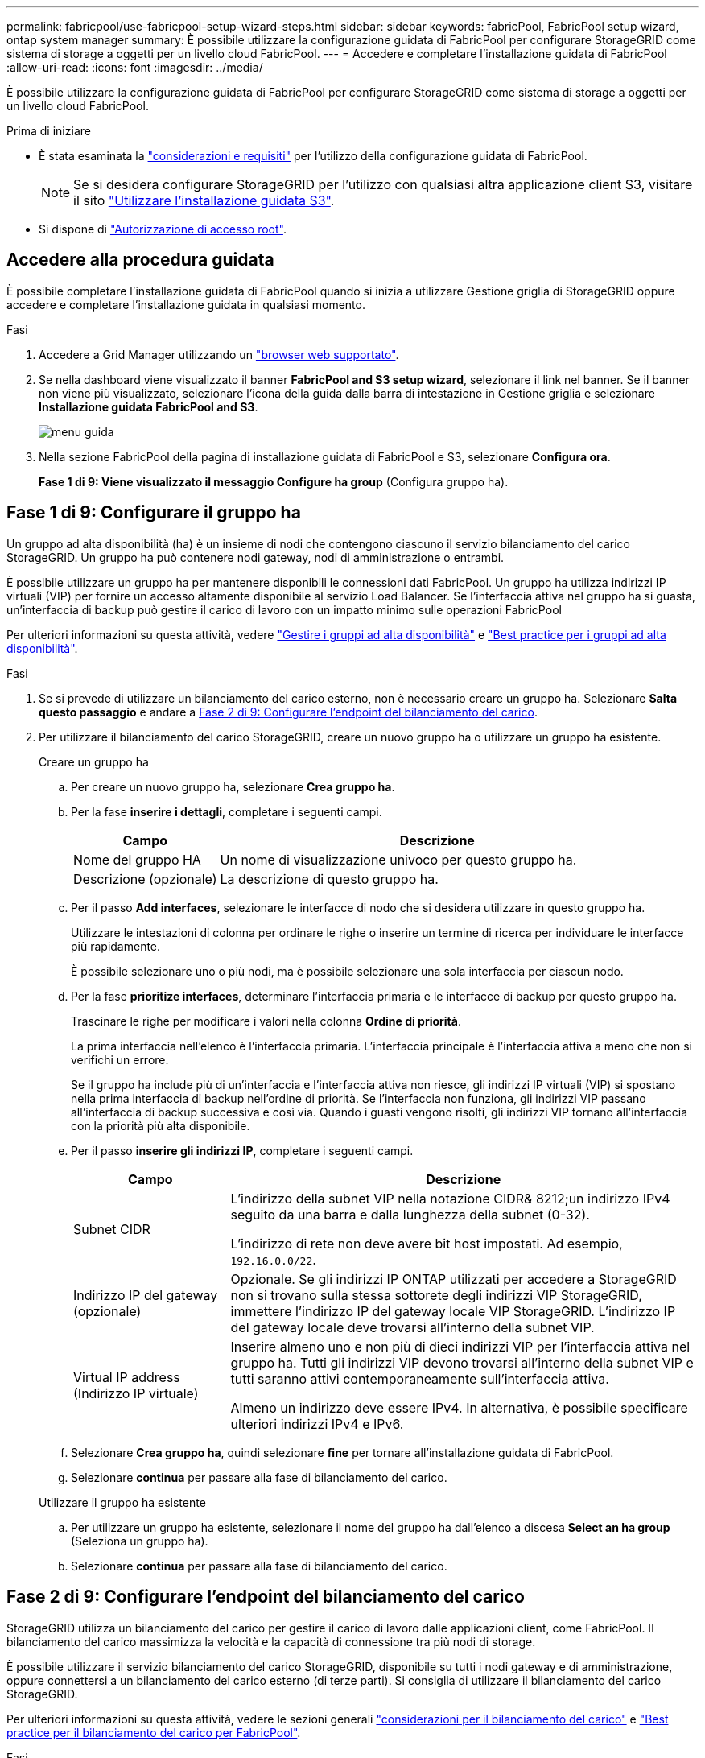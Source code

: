 ---
permalink: fabricpool/use-fabricpool-setup-wizard-steps.html 
sidebar: sidebar 
keywords: fabricPool, FabricPool setup wizard, ontap system manager 
summary: È possibile utilizzare la configurazione guidata di FabricPool per configurare StorageGRID come sistema di storage a oggetti per un livello cloud FabricPool. 
---
= Accedere e completare l'installazione guidata di FabricPool
:allow-uri-read: 
:icons: font
:imagesdir: ../media/


[role="lead"]
È possibile utilizzare la configurazione guidata di FabricPool per configurare StorageGRID come sistema di storage a oggetti per un livello cloud FabricPool.

.Prima di iniziare
* È stata esaminata la link:../fabricpool/use-fabricpool-setup-wizard.html["considerazioni e requisiti"] per l'utilizzo della configurazione guidata di FabricPool.
+

NOTE: Se si desidera configurare StorageGRID per l'utilizzo con qualsiasi altra applicazione client S3, visitare il sito link:../admin/use-s3-setup-wizard.html["Utilizzare l'installazione guidata S3"].

* Si dispone di link:../admin/admin-group-permissions.html["Autorizzazione di accesso root"].




== Accedere alla procedura guidata

È possibile completare l'installazione guidata di FabricPool quando si inizia a utilizzare Gestione griglia di StorageGRID oppure accedere e completare l'installazione guidata in qualsiasi momento.

.Fasi
. Accedere a Grid Manager utilizzando un link:../admin/web-browser-requirements.html["browser web supportato"].
. Se nella dashboard viene visualizzato il banner *FabricPool and S3 setup wizard*, selezionare il link nel banner. Se il banner non viene più visualizzato, selezionare l'icona della guida dalla barra di intestazione in Gestione griglia e selezionare *Installazione guidata FabricPool and S3*.
+
image::../media/help_menu.png[menu guida]

. Nella sezione FabricPool della pagina di installazione guidata di FabricPool e S3, selezionare *Configura ora*.
+
*Fase 1 di 9: Viene visualizzato il messaggio Configure ha group* (Configura gruppo ha).





== Fase 1 di 9: Configurare il gruppo ha

Un gruppo ad alta disponibilità (ha) è un insieme di nodi che contengono ciascuno il servizio bilanciamento del carico StorageGRID. Un gruppo ha può contenere nodi gateway, nodi di amministrazione o entrambi.

È possibile utilizzare un gruppo ha per mantenere disponibili le connessioni dati FabricPool. Un gruppo ha utilizza indirizzi IP virtuali (VIP) per fornire un accesso altamente disponibile al servizio Load Balancer. Se l'interfaccia attiva nel gruppo ha si guasta, un'interfaccia di backup può gestire il carico di lavoro con un impatto minimo sulle operazioni FabricPool

Per ulteriori informazioni su questa attività, vedere link:../admin/managing-high-availability-groups.html["Gestire i gruppi ad alta disponibilità"] e link:best-practices-for-high-availability-groups.html["Best practice per i gruppi ad alta disponibilità"].

.Fasi
. Se si prevede di utilizzare un bilanciamento del carico esterno, non è necessario creare un gruppo ha. Selezionare *Salta questo passaggio* e andare a <<Fase 2 di 9: Configurare l'endpoint del bilanciamento del carico>>.
. Per utilizzare il bilanciamento del carico StorageGRID, creare un nuovo gruppo ha o utilizzare un gruppo ha esistente.
+
[role="tabbed-block"]
====
.Creare un gruppo ha
--
.. Per creare un nuovo gruppo ha, selezionare *Crea gruppo ha*.
.. Per la fase *inserire i dettagli*, completare i seguenti campi.
+
[cols="1a,3a"]
|===
| Campo | Descrizione 


 a| 
Nome del gruppo HA
 a| 
Un nome di visualizzazione univoco per questo gruppo ha.



 a| 
Descrizione (opzionale)
 a| 
La descrizione di questo gruppo ha.

|===
.. Per il passo *Add interfaces*, selezionare le interfacce di nodo che si desidera utilizzare in questo gruppo ha.
+
Utilizzare le intestazioni di colonna per ordinare le righe o inserire un termine di ricerca per individuare le interfacce più rapidamente.

+
È possibile selezionare uno o più nodi, ma è possibile selezionare una sola interfaccia per ciascun nodo.

.. Per la fase *prioritize interfaces*, determinare l'interfaccia primaria e le interfacce di backup per questo gruppo ha.
+
Trascinare le righe per modificare i valori nella colonna *Ordine di priorità*.

+
La prima interfaccia nell'elenco è l'interfaccia primaria. L'interfaccia principale è l'interfaccia attiva a meno che non si verifichi un errore.

+
Se il gruppo ha include più di un'interfaccia e l'interfaccia attiva non riesce, gli indirizzi IP virtuali (VIP) si spostano nella prima interfaccia di backup nell'ordine di priorità. Se l'interfaccia non funziona, gli indirizzi VIP passano all'interfaccia di backup successiva e così via. Quando i guasti vengono risolti, gli indirizzi VIP tornano all'interfaccia con la priorità più alta disponibile.

.. Per il passo *inserire gli indirizzi IP*, completare i seguenti campi.
+
[cols="1a,3a"]
|===
| Campo | Descrizione 


 a| 
Subnet CIDR
 a| 
L'indirizzo della subnet VIP nella notazione CIDR& 8212;un indirizzo IPv4 seguito da una barra e dalla lunghezza della subnet (0-32).

L'indirizzo di rete non deve avere bit host impostati. Ad esempio, `192.16.0.0/22`.



 a| 
Indirizzo IP del gateway (opzionale)
 a| 
Opzionale. Se gli indirizzi IP ONTAP utilizzati per accedere a StorageGRID non si trovano sulla stessa sottorete degli indirizzi VIP StorageGRID, immettere l'indirizzo IP del gateway locale VIP StorageGRID. L'indirizzo IP del gateway locale deve trovarsi all'interno della subnet VIP.



 a| 
Virtual IP address (Indirizzo IP virtuale)
 a| 
Inserire almeno uno e non più di dieci indirizzi VIP per l'interfaccia attiva nel gruppo ha. Tutti gli indirizzi VIP devono trovarsi all'interno della subnet VIP e tutti saranno attivi contemporaneamente sull'interfaccia attiva.

Almeno un indirizzo deve essere IPv4. In alternativa, è possibile specificare ulteriori indirizzi IPv4 e IPv6.

|===
.. Selezionare *Crea gruppo ha*, quindi selezionare *fine* per tornare all'installazione guidata di FabricPool.
.. Selezionare *continua* per passare alla fase di bilanciamento del carico.


--
.Utilizzare il gruppo ha esistente
--
.. Per utilizzare un gruppo ha esistente, selezionare il nome del gruppo ha dall'elenco a discesa *Select an ha group* (Seleziona un gruppo ha).
.. Selezionare *continua* per passare alla fase di bilanciamento del carico.


--
====




== Fase 2 di 9: Configurare l'endpoint del bilanciamento del carico

StorageGRID utilizza un bilanciamento del carico per gestire il carico di lavoro dalle applicazioni client, come FabricPool. Il bilanciamento del carico massimizza la velocità e la capacità di connessione tra più nodi di storage.

È possibile utilizzare il servizio bilanciamento del carico StorageGRID, disponibile su tutti i nodi gateway e di amministrazione, oppure connettersi a un bilanciamento del carico esterno (di terze parti). Si consiglia di utilizzare il bilanciamento del carico StorageGRID.

Per ulteriori informazioni su questa attività, vedere le sezioni generali link:../admin/managing-load-balancing.html["considerazioni per il bilanciamento del carico"] e link:best-practices-for-load-balancing.html["Best practice per il bilanciamento del carico per FabricPool"].

.Fasi
. Selezionare o creare un endpoint di bilanciamento del carico StorageGRID o utilizzare un bilanciamento del carico esterno.
+
[role="tabbed-block"]
====
.Creare l'endpoint
--
.. Selezionare *Crea endpoint*.
.. Per il passo *inserire i dettagli dell'endpoint*, completare i seguenti campi.
+
[cols="1a,3a"]
|===
| Campo | Descrizione 


 a| 
Nome
 a| 
Un nome descrittivo per l'endpoint.



 a| 
Porta
 a| 
La porta StorageGRID che si desidera utilizzare per il bilanciamento del carico. Per impostazione predefinita, questo campo è 10433 per il primo endpoint creato, ma è possibile inserire qualsiasi porta esterna non utilizzata. Se si immette 80 o 443, l'endpoint viene configurato solo sui nodi gateway, poiché queste porte sono riservate sui nodi Admin.

*Nota:* le porte utilizzate da altri servizi di rete non sono consentite. Consultare la link:../network/internal-grid-node-communications.html["Riferimento porta di rete"].



 a| 
Tipo di client
 a| 
Deve essere *S3*.



 a| 
Protocollo di rete
 a| 
Selezionare *HTTPS*.

*Nota*: La comunicazione con StorageGRID senza crittografia TLS è supportata ma non consigliata.

|===
.. Per il passo *Select binding mode*, specificare la modalità di binding. La modalità di associazione controlla l'accesso all'endpoint utilizzando qualsiasi indirizzo IP o specifici indirizzi IP e interfacce di rete.
+
[cols="1a,3a"]
|===
| Modalità | Descrizione 


 a| 
Globale (impostazione predefinita)
 a| 
I client possono accedere all'endpoint utilizzando l'indirizzo IP di qualsiasi nodo gateway o nodo amministratore, l'indirizzo IP virtuale (VIP) di qualsiasi gruppo ha su qualsiasi rete o un FQDN corrispondente.

Utilizzare l'impostazione *Global* (predefinita) a meno che non sia necessario limitare l'accessibilità di questo endpoint.



 a| 
IP virtuali dei gruppi ha
 a| 
Per accedere a questo endpoint, i client devono utilizzare un indirizzo IP virtuale (o un FQDN corrispondente) di un gruppo ha.

Gli endpoint con questa modalità di binding possono utilizzare tutti lo stesso numero di porta, purché i gruppi ha selezionati per gli endpoint non si sovrappongano.



 a| 
Interfacce di nodo
 a| 
I client devono utilizzare gli indirizzi IP (o gli FQDN corrispondenti) delle interfacce dei nodi selezionate per accedere a questo endpoint.



 a| 
Tipo di nodo
 a| 
In base al tipo di nodo selezionato, i client devono utilizzare l'indirizzo IP (o il corrispondente FQDN) di qualsiasi nodo di amministrazione o l'indirizzo IP (o il corrispondente FQDN) di qualsiasi nodo di gateway per accedere a questo endpoint.

|===
.. Per il passaggio *accesso tenant*, selezionare una delle seguenti opzioni:
+
[cols="1a,3a"]
|===
| Campo | Descrizione 


 a| 
Allow all tenant (Consenti tutti i tenant) (impostazione predefinita
 a| 
Tutti gli account tenant possono utilizzare questo endpoint per accedere ai bucket.

*Allow all tenant* è quasi sempre l'opzione appropriata per l'endpoint di bilanciamento del carico utilizzato per FabricPool.

Selezionare questa opzione se si utilizza l'installazione guidata di FabricPool per un nuovo sistema StorageGRID e non sono stati ancora creati account tenant.



 a| 
Consenti tenant selezionati
 a| 
Solo gli account tenant selezionati possono utilizzare questo endpoint per accedere ai bucket.



 a| 
Blocca i tenant selezionati
 a| 
Gli account tenant selezionati non possono utilizzare questo endpoint per accedere ai bucket. Tutti gli altri tenant possono utilizzare questo endpoint.

|===
.. Per il passo *Allega certificato*, selezionare una delle seguenti opzioni:
+
[cols="1a,3a"]
|===
| Campo | Descrizione 


 a| 
Carica certificato (consigliato)
 a| 
Utilizzare questa opzione per caricare un certificato server firmato dalla CA, una chiave privata del certificato e un bundle CA opzionale.



 a| 
Generare un certificato
 a| 
Utilizzare questa opzione per generare un certificato autofirmato. Vedere link:../admin/configuring-load-balancer-endpoints.html["Configurare gli endpoint del bilanciamento del carico"] per i dettagli su cosa immettere.



 a| 
USA certificato StorageGRID S3
 a| 
Questa opzione è disponibile solo se è già stata caricata o generata una versione personalizzata del certificato globale StorageGRID. Per ulteriori informazioni, vedere link:../admin/configuring-custom-server-certificate-for-storage-node.html["Configurare i certificati API S3"] .

|===
.. Selezionare *fine* per tornare all'installazione guidata di FabricPool.
.. Selezionare *continua* per passare al punto tenant e bucket.



NOTE: Le modifiche a un certificato endpoint possono richiedere fino a 15 minuti per essere applicate a tutti i nodi.

--
.Utilizzare l'endpoint del bilanciamento del carico esistente
--
.. Selezionare il nome di un endpoint esistente dall'elenco a discesa *Select a load balancer endpoint*.
.. Selezionare *continua* per passare al punto tenant e bucket.


--
.Utilizzare un bilanciamento del carico esterno
--
.. Completare i seguenti campi per il bilanciamento del carico esterno.
+
[cols="1a,3a"]
|===
| Campo | Descrizione 


 a| 
FQDN
 a| 
Il nome di dominio completo (FQDN) del bilanciamento del carico esterno.



 a| 
Porta
 a| 
Il numero di porta che FabricPool utilizzerà per connettersi al bilanciamento del carico esterno.



 a| 
Certificato
 a| 
Copiare il certificato del server per il bilanciamento del carico esterno e incollarlo in questo campo.

|===
.. Selezionare *continua* per passare al punto tenant e bucket.


--
====




== Fase 3 di 9: Tenant e bucket

Un tenant è un'entità che può utilizzare le applicazioni S3 per memorizzare e recuperare oggetti in StorageGRID. Ogni tenant dispone di utenti, chiavi di accesso, bucket, oggetti e un set specifico di funzionalità. È necessario creare un tenant StorageGRID prima di poter creare il bucket che FabricPool utilizzerà.

Un bucket è un container utilizzato per memorizzare gli oggetti e i metadati degli oggetti di un tenant. Anche se alcuni tenant potrebbero avere molti bucket, la procedura guidata consente di creare o selezionare solo un tenant e un bucket alla volta. Puoi utilizzare il tenant Manager in un secondo momento per aggiungere altri bucket necessari.

È possibile creare un nuovo tenant e bucket per l'utilizzo di FabricPool oppure selezionare un tenant e un bucket esistenti. Se si crea un nuovo tenant, il sistema crea automaticamente l'ID della chiave di accesso e la chiave di accesso segreta per l'utente root del tenant.

Per ulteriori informazioni su questa attività, vedere link:creating-tenant-account-for-fabricpool.html["Creare un account tenant per FabricPool"] e link:creating-s3-bucket-and-access-key.html["Creare un bucket S3 e ottenere una chiave di accesso"].

.Fasi
Creare un nuovo tenant e bucket o selezionare un tenant esistente.

[role="tabbed-block"]
====
.Nuovo tenant e bucket
--
. Per creare un nuovo tenant e bucket, immettere un *Nome tenant*. Ad esempio, `FabricPool tenant`.
. Definire l'accesso root per l'account tenant, a seconda che il sistema StorageGRID utilizzi link:../admin/using-identity-federation.html["federazione delle identità"], link:../admin/how-sso-works.html["SSO (Single Sign-on)"]o entrambi.
+
[cols="1a,3a"]
|===
| Opzione | Eseguire questa operazione 


 a| 
Se la federazione delle identità non è attivata
 a| 
Specificare la password da utilizzare quando si effettua l'accesso al tenant come utente root locale.



 a| 
Se è attivata la federazione delle identità
 a| 
.. Selezionare un gruppo federated esistente per disporre dell'autorizzazione di accesso root per il tenant.
.. Facoltativamente, specificare la password da utilizzare quando si effettua l'accesso al tenant come utente root locale.




 a| 
Se sono attivate sia la federazione di identità che il single sign-on (SSO)
 a| 
Selezionare un gruppo federated esistente per disporre dell'autorizzazione di accesso root per il tenant. Nessun utente locale può accedere.

|===
. Per *Nome bucket*, immettere il nome del bucket che verrà utilizzato da FabricPool per memorizzare i dati ONTAP. Ad esempio, `fabricpool-bucket`.
+

TIP: Non è possibile modificare il nome del bucket dopo averlo creato.

. Selezionare *Region* per questo bucket.
+
Utilizzare l'area predefinita (`us-east-1`) a meno che non si preveda di utilizzare ILM in futuro per filtrare gli oggetti in base all'area del bucket.

. Selezionare *Create and continue* (Crea e continua) per creare il tenant e il bucket e passare alla fase di download dei dati


--
.Selezionare tenant e bucket
--
L'account tenant esistente deve disporre di almeno un bucket che non ha attivato il controllo delle versioni. Non puoi selezionare un account tenant esistente se non esiste un bucket per quel tenant.

. Selezionare il tenant esistente dall'elenco a discesa *Nome tenant*.
. Selezionare il bucket esistente dall'elenco a discesa *Nome bucket*.
+
FabricPool non supporta il controllo delle versioni degli oggetti, pertanto i bucket con la versione attivata non vengono visualizzati.

+

NOTE: Non selezionare un bucket con blocco oggetti S3 abilitato per l'utilizzo con FabricPool.

. Selezionare *continua* per passare alla fase di download dei dati.


--
====


== Fase 4 di 9: Download delle impostazioni ONTAP

Durante questa fase, è possibile scaricare un file da utilizzare per immettere i valori in Gestione di sistema di ONTAP.

.Fasi
. In alternativa, selezionare l'icona di copia (image:../media/icon_tenant_copy_url.png["icona di copia"]) per copiare sia l'ID della chiave di accesso che la chiave di accesso segreta negli Appunti.
+
Questi valori sono inclusi nel file di download, ma è possibile salvarli separatamente.

. Selezionare *Scarica impostazioni ONTAP* per scaricare un file di testo contenente i valori immessi finora.
+
Il `ONTAP_FabricPool_settings___bucketname__.txt` file include le informazioni necessarie per configurare StorageGRID come sistema di storage a oggetti per un Tier cloud FabricPool, tra cui:

+
** Dettagli sulla connessione del bilanciamento del carico, inclusi nome del server (FQDN), porta e certificato
** Nome bucket
** ID della chiave di accesso e chiave di accesso segreta per l'utente root dell'account tenant


. Salvare le chiavi copiate e il file scaricato in una posizione sicura.
+

CAUTION: Non chiudere questa pagina fino a quando non sono stati copiati entrambi i tasti di accesso, scaricati le impostazioni ONTAP o entrambi. I tasti non saranno disponibili dopo la chiusura di questa pagina. Assicurarsi di salvare queste informazioni in una posizione sicura perché possono essere utilizzate per ottenere dati dal sistema StorageGRID.

. Selezionare la casella di controllo per confermare di aver scaricato o copiato l'ID della chiave di accesso e la chiave di accesso segreta.
. Selezionare *continua* per passare alla fase del pool di storage ILM.




== Fase 5 di 9: Selezionare un pool di storage

Un pool di storage è un gruppo di nodi di storage. Quando si seleziona un pool di storage, si determinano i nodi che StorageGRID utilizzerà per memorizzare i dati a più livelli da ONTAP.

Per ulteriori informazioni su questo passaggio, vedere link:../ilm/creating-storage-pool.html["Creare un pool di storage"].

.Fasi
. Dall'elenco a discesa *Sito*, selezionare il sito StorageGRID che si desidera utilizzare per i dati a più livelli di ONTAP.
. Dall'elenco a discesa *Storage pool*, selezionare il pool di storage per il sito.
+
Il pool di storage di un sito include tutti i nodi di storage di quel sito.

. Selezionare *continua* per passare al passo della regola ILM.




== Fase 6 di 9: Esaminare la regola ILM per FabricPool

Le regole ILM (Information Lifecycle Management) controllano il posizionamento, la durata e il comportamento di acquisizione di tutti gli oggetti nel sistema StorageGRID.

L'installazione guidata di FabricPool crea automaticamente la regola ILM consigliata per l'utilizzo di FabricPool. Questa regola si applica solo al bucket specificato. Utilizza la codifica di cancellazione 2+1 in un singolo sito per memorizzare i dati a più livelli da ONTAP.

Per ulteriori informazioni su questo passaggio, vedere link:../ilm/access-create-ilm-rule-wizard.html["Creare una regola ILM"] e link:best-practices-ilm.html["Best practice per l'utilizzo di ILM con i dati FabricPool"].

.Fasi
. Esaminare i dettagli della regola.
+
[cols="1a,3a"]
|===
| Campo | Descrizione 


 a| 
Nome della regola
 a| 
Generato automaticamente e non modificabile



 a| 
Descrizione
 a| 
Generato automaticamente e non modificabile



 a| 
Filtro
 a| 
Il nome del bucket

Questa regola si applica solo agli oggetti salvati nel bucket specificato.



 a| 
Tempo di riferimento
 a| 
Tempo di acquisizione

L'istruzione di posizionamento inizia quando gli oggetti vengono inizialmente salvati nel bucket.



 a| 
Istruzioni per il posizionamento
 a| 
USA erasure coding 2+1

|===
. Ordinare il diagramma di conservazione per *periodo di tempo* e *pool di storage* per confermare le istruzioni di posizionamento.
+
** Il *periodo di tempo* per la regola è *giorno 0 - per sempre*. *Giorno 0* indica che la regola viene applicata quando i dati vengono sottoposti a tiering da ONTAP. *Per sempre* significa che ILM di StorageGRID non eliminerà i dati a più livelli da ONTAP.
** Il *Storage pool* per la regola è il pool di storage selezionato. *EC 2+1* indica che i dati verranno memorizzati utilizzando la codifica di cancellazione 2+1. Ogni oggetto verrà salvato come due frammenti di dati e un frammento di parità. I tre frammenti per ciascun oggetto verranno salvati in diversi nodi di storage in un singolo sito.


. Selezionare *Create and continue* (Crea e continua) per creare questa regola e passare al passaggio del criterio ILM.




== Fase 7 di 9: Esaminare e attivare il criterio ILM

Una volta creata la regola ILM per l'utilizzo di FabricPool, la procedura guidata di installazione di FabricPool crea un criterio ILM. È necessario simulare e rivedere attentamente questo criterio prima di attivarlo.

Per ulteriori informazioni su questo passaggio, vedere link:../ilm/creating-ilm-policy.html["Creare un criterio ILM"] e link:best-practices-ilm.html["Best practice per l'utilizzo di ILM con i dati FabricPool"].


CAUTION: Quando si attiva un nuovo criterio ILM, StorageGRID utilizza tale criterio per gestire il posizionamento, la durata e la protezione dei dati di tutti gli oggetti nella griglia, inclusi gli oggetti esistenti e quelli appena acquisiti. In alcuni casi, l'attivazione di un nuovo criterio può causare lo spostamento degli oggetti esistenti in nuove posizioni.


CAUTION: Per evitare la perdita di dati, non utilizzare una regola ILM che scadrà o eliminerà i dati del livello cloud di FabricPool. Impostare il periodo di conservazione su *forever* per garantire che gli oggetti FabricPool non vengano cancellati da ILM StorageGRID.

.Fasi
. Facoltativamente, aggiornare il nome * Policy* generato dal sistema. Per impostazione predefinita, il sistema aggiunge "+ FabricPool" al nome del criterio attivo o inattivo, ma è possibile fornire il proprio nome.
. Esaminare l'elenco di regole nel criterio inattivo.
+
** Se la griglia non dispone di un criterio ILM inattivo, la procedura guidata crea un criterio inattivo clonando il criterio attivo e aggiungendo la nuova regola all'inizio.
** Se la griglia dispone già di un criterio ILM inattivo e tale criterio utilizza le stesse regole e lo stesso ordine del criterio ILM attivo, la procedura guidata aggiunge la nuova regola all'inizio del criterio inattivo.
** Se il criterio inattivo contiene regole diverse o un ordine diverso da quello attivo, la procedura guidata crea un nuovo criterio inattivo clonando il criterio attivo e aggiungendo la nuova regola all'inizio.


. Controllare l'ordine delle regole nel nuovo criterio inattivo.
+
Poiché la regola FabricPool è la prima regola, tutti gli oggetti nel bucket FabricPool vengono posizionati prima della valutazione delle altre regole del criterio. Gli oggetti in qualsiasi altro bucket vengono posizionati in base alle regole successive del criterio.

. Consulta il diagramma di conservazione per scoprire come conservare i diversi oggetti.
+
.. Selezionare *Espandi tutto* per visualizzare un diagramma di conservazione per ciascuna regola nel criterio inattivo.
.. Selezionare *periodo di tempo* e *pool di storage* per rivedere il diagramma di conservazione. Confermare che le regole applicabili al bucket FabricPool o al tenant conservino gli oggetti *per sempre*.


. Dopo aver esaminato il criterio inattivo, selezionare *attiva e continua* per attivare il criterio e passare alla fase di classificazione del traffico.



CAUTION: Gli errori in una policy ILM possono causare una perdita di dati irreparabile. Esaminare attentamente la policy prima di attivarla.



== Fase 8 di 9: Creazione di criteri di classificazione del traffico

Come opzione, la configurazione guidata di FabricPool può creare una policy di classificazione del traffico che è possibile utilizzare per monitorare il carico di lavoro di FabricPool. La policy creata dal sistema utilizza una regola di corrispondenza per identificare tutto il traffico di rete correlato al bucket creato. Questo criterio monitora solo il traffico e non limita il traffico per FabricPool o altri client.

Per ulteriori informazioni su questo passaggio, vedere link:creating-traffic-classification-policy-for-fabricpool.html["Creare una policy di classificazione del traffico per FabricPool"].

.Fasi
. Esaminare la policy.
. Se si desidera creare questa policy di classificazione del traffico, selezionare *Crea e continua*.
+
Non appena FabricPool inizia a tiering dei dati su StorageGRID, puoi accedere alla pagina delle policy di classificazione del traffico per visualizzare le metriche del traffico di rete per questa policy. In seguito, è possibile aggiungere regole per limitare altri carichi di lavoro e garantire che il carico di lavoro FabricPool abbia la maggior parte della larghezza di banda.

. In caso contrario, selezionare *Ignora questo passaggio*.




== Fase 9 di 9: Riepilogo

Il riepilogo fornisce dettagli sugli elementi configurati, tra cui il nome del bilanciamento del carico, del tenant e del bucket, la policy di classificazione del traffico e la policy ILM attiva,

.Fasi
. Esaminare il riepilogo.
. Selezionare *fine*.




== Passi successivi

Dopo aver completato la procedura guidata FabricPool, eseguire questi passaggi aggiuntivi.

.Fasi
. Passare a link:configure-ontap.html["Configurare Gestore di sistema di ONTAP"] per immettere i valori salvati e completare il lato ONTAP della connessione. È necessario aggiungere StorageGRID come livello cloud, collegare il livello cloud a un livello locale per creare un FabricPool e impostare le policy di tiering dei volumi.
. Visitare il sito Web link:configure-dns-server.html["Configurare il server DNS"] e assicurarsi che il DNS includa un record per associare il nome del server StorageGRID (nome di dominio completo) a ciascun indirizzo IP StorageGRID da utilizzare.
. Visita il link:other-best-practices-for-storagegrid-and-fabricpool.html["Altre Best practice per StorageGRID e FabricPool"]sito per scoprire le Best practice per i log di audit StorageGRID e altre opzioni di configurazione globale.

